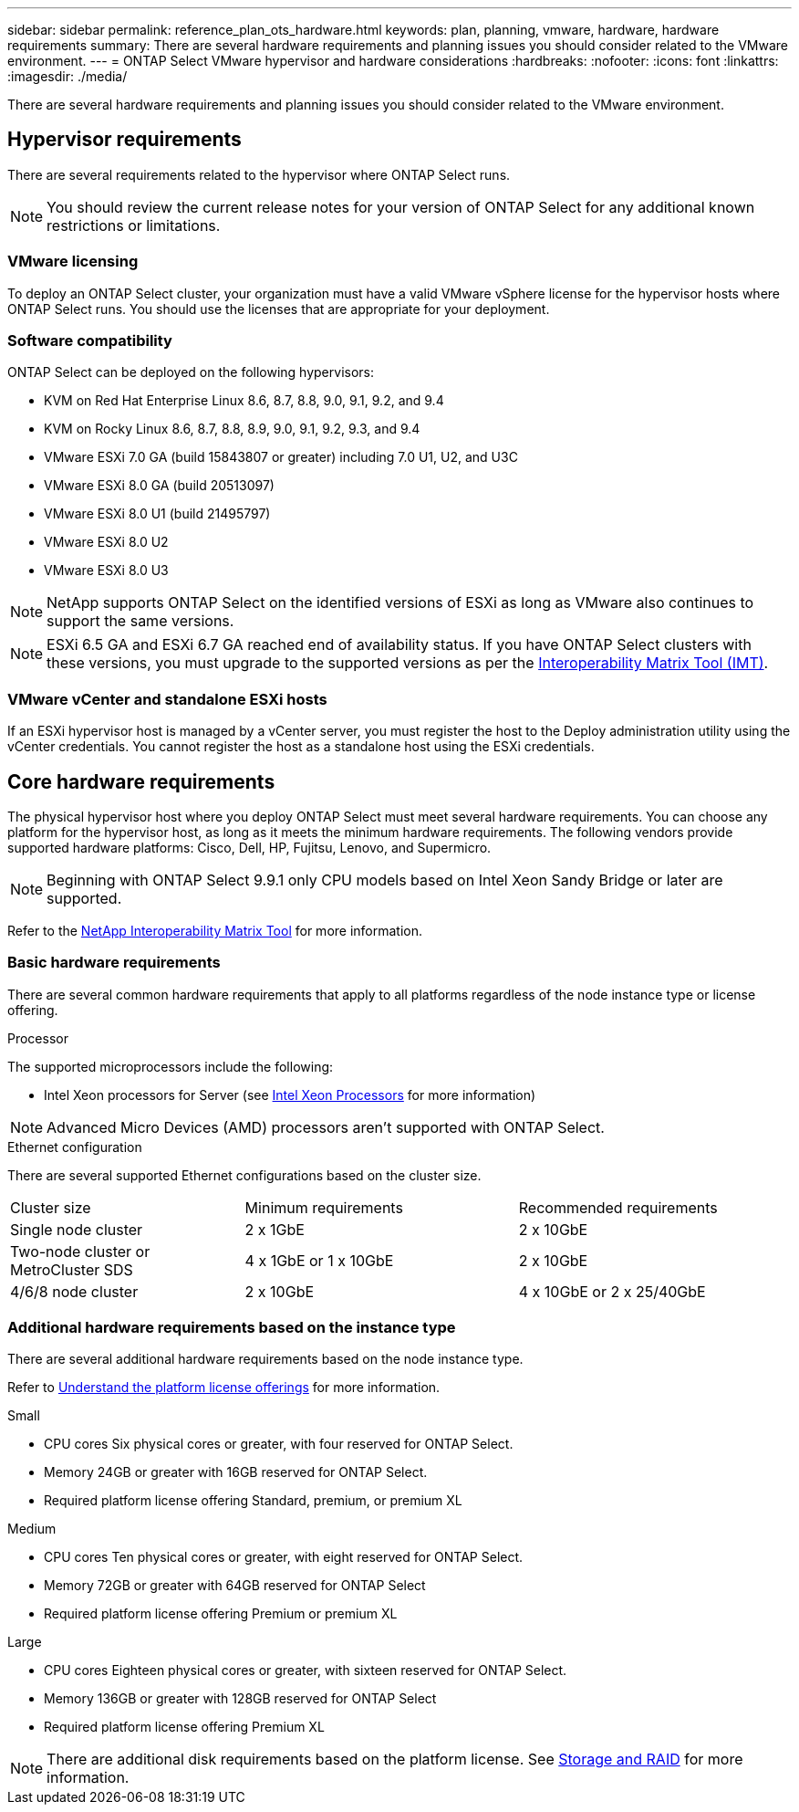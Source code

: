 ---
sidebar: sidebar
permalink: reference_plan_ots_hardware.html
keywords: plan, planning, vmware, hardware, hardware requirements
summary: There are several hardware requirements and planning issues you should consider related to the VMware environment.
---
= ONTAP Select VMware hypervisor and hardware considerations
:hardbreaks:
:nofooter:
:icons: font
:linkattrs:
:imagesdir: ./media/

[.lead]
There are several hardware requirements and planning issues you should consider related to the VMware environment.

== Hypervisor requirements

There are several requirements related to the hypervisor where ONTAP Select runs.

[NOTE]
You should review the current release notes for your version of ONTAP Select for any additional known restrictions or limitations.

=== VMware licensing

To deploy an ONTAP Select cluster, your organization must have a valid VMware vSphere license for the hypervisor hosts where ONTAP Select runs. You should use the licenses that are appropriate for your deployment.

=== Software compatibility

ONTAP Select can be deployed on the following hypervisors:

* KVM on Red Hat Enterprise Linux 8.6, 8.7, 8.8, 9.0, 9.1, 9.2, and 9.4
* KVM on Rocky Linux 8.6, 8.7, 8.8, 8.9, 9.0, 9.1, 9.2, 9.3, and 9.4
* VMware ESXi 7.0 GA (build 15843807 or greater) including 7.0 U1, U2, and U3C
* VMware ESXi 8.0 GA (build 20513097)
* VMware ESXi 8.0 U1 (build 21495797)
* VMware ESXi 8.0 U2
* VMware ESXi 8.0 U3

[NOTE]
NetApp supports ONTAP Select on the identified versions of ESXi as long as VMware also continues to support the same versions.

[NOTE]
ESXi 6.5 GA and ESXi 6.7 GA reached end of availability status. If you have ONTAP Select clusters with these versions, you must upgrade to the supported versions as per the https://mysupport.netapp.com/matrix[Interoperability Matrix Tool (IMT)^].

=== VMware vCenter and standalone ESXi hosts

If an ESXi hypervisor host is managed by a vCenter server, you must register the host to the Deploy administration utility using the vCenter credentials. You cannot register the host as a standalone host using the ESXi credentials.

== Core hardware requirements

The physical hypervisor host where you deploy ONTAP Select must meet several hardware requirements. You can choose any platform for the hypervisor host, as long as it meets the minimum hardware requirements. The following vendors provide supported hardware platforms: Cisco, Dell, HP, Fujitsu, Lenovo, and Supermicro.

[NOTE]
Beginning with ONTAP Select 9.9.1 only CPU models based on Intel Xeon Sandy Bridge or later are supported.

Refer to the https://mysupport.netapp.com/matrix[NetApp Interoperability Matrix Tool,window=_blank] for more information.

=== Basic hardware requirements

There are several common hardware requirements that apply to all platforms regardless of the node instance type or license offering.

.Processor

The supported microprocessors include the following:

* Intel Xeon processors for Server (see link:https://www.intel.com/content/www/us/en/products/processors/xeon/view-all.html?Processor+Type=1003[Intel Xeon Processors,window=_blank] for more information)

NOTE: Advanced Micro Devices (AMD) processors aren't supported with ONTAP Select. 

.Ethernet configuration

There are several supported Ethernet configurations based on the cluster size.

[cols="30,35,35"*,options="*"]
|===
| Cluster size
| Minimum requirements
| Recommended requirements

|Single node cluster
|2 x 1GbE
|2 x 10GbE

|Two-node cluster or MetroCluster SDS
|4 x 1GbE or 1 x 10GbE
|2 x 10GbE

|4/6/8 node cluster
|2 x 10GbE
|4 x 10GbE or 2 x 25/40GbE
|===

=== Additional hardware requirements based on the instance type

There are several additional hardware requirements based on the node instance type.

Refer to link:concept_lic_platforms.html[Understand the platform license offerings] for more information.

.Small

* CPU cores
Six physical cores or greater, with four reserved for ONTAP Select.
* Memory
24GB or greater with 16GB reserved for ONTAP Select.
* Required platform license offering
Standard, premium, or premium XL

.Medium

* CPU cores
Ten physical cores or greater, with eight reserved for ONTAP Select.
* Memory
72GB or greater with 64GB reserved for ONTAP Select
* Required platform license offering
Premium or premium XL

.Large

* CPU cores
Eighteen physical cores or greater, with sixteen reserved for ONTAP Select.
* Memory
136GB or greater with 128GB reserved for ONTAP Select
* Required platform license offering
Premium XL

[NOTE]
There are additional disk requirements based on the platform license. See link:reference_plan_ots_storage.html[Storage and RAID] for more information.

// 2024-NOV-18, ONTAPDOC-2550
// 2023-APR-12, ONTAPDOC-979
// 2023-SEP-25, ONTAPDOC-1204
// 2023-OCT-17, Updated table headings
// 2024-JUN-04, GH issue #253